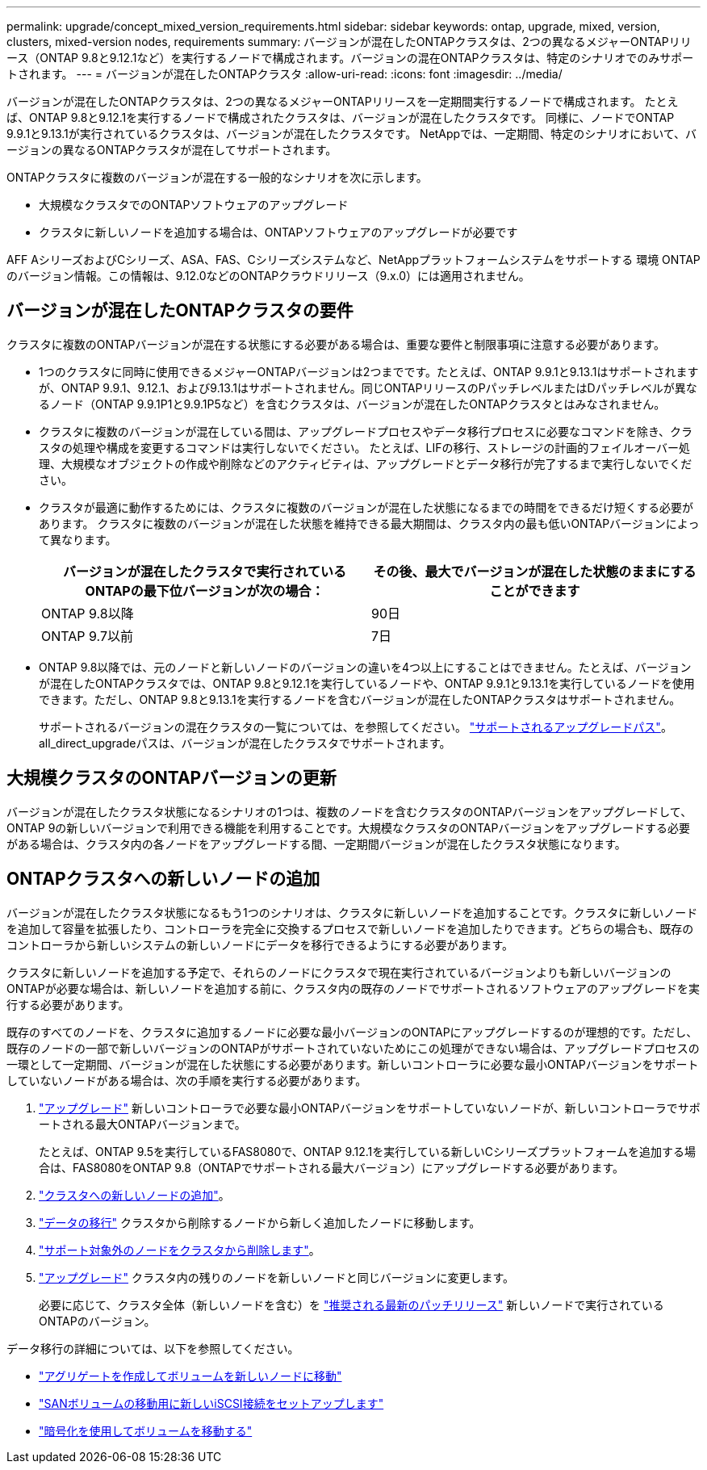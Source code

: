 ---
permalink: upgrade/concept_mixed_version_requirements.html 
sidebar: sidebar 
keywords: ontap, upgrade, mixed, version, clusters, mixed-version nodes, requirements 
summary: バージョンが混在したONTAPクラスタは、2つの異なるメジャーONTAPリリース（ONTAP 9.8と9.12.1など）を実行するノードで構成されます。バージョンの混在ONTAPクラスタは、特定のシナリオでのみサポートされます。 
---
= バージョンが混在したONTAPクラスタ
:allow-uri-read: 
:icons: font
:imagesdir: ../media/


[role="lead"]
バージョンが混在したONTAPクラスタは、2つの異なるメジャーONTAPリリースを一定期間実行するノードで構成されます。  たとえば、ONTAP 9.8と9.12.1を実行するノードで構成されたクラスタは、バージョンが混在したクラスタです。  同様に、ノードでONTAP 9.9.1と9.13.1が実行されているクラスタは、バージョンが混在したクラスタです。  NetAppでは、一定期間、特定のシナリオにおいて、バージョンの異なるONTAPクラスタが混在してサポートされます。

ONTAPクラスタに複数のバージョンが混在する一般的なシナリオを次に示します。

* 大規模なクラスタでのONTAPソフトウェアのアップグレード
* クラスタに新しいノードを追加する場合は、ONTAPソフトウェアのアップグレードが必要です


AFF AシリーズおよびCシリーズ、ASA、FAS、Cシリーズシステムなど、NetAppプラットフォームシステムをサポートする 環境 ONTAPのバージョン情報。この情報は、9.12.0などのONTAPクラウドリリース（9.x.0）には適用されません。



== バージョンが混在したONTAPクラスタの要件

クラスタに複数のONTAPバージョンが混在する状態にする必要がある場合は、重要な要件と制限事項に注意する必要があります。

* 1つのクラスタに同時に使用できるメジャーONTAPバージョンは2つまでです。たとえば、ONTAP 9.9.1と9.13.1はサポートされますが、ONTAP 9.9.1、9.12.1、および9.13.1はサポートされません。同じONTAPリリースのPパッチレベルまたはDパッチレベルが異なるノード（ONTAP 9.9.1P1と9.9.1P5など）を含むクラスタは、バージョンが混在したONTAPクラスタとはみなされません。
* クラスタに複数のバージョンが混在している間は、アップグレードプロセスやデータ移行プロセスに必要なコマンドを除き、クラスタの処理や構成を変更するコマンドは実行しないでください。  たとえば、LIFの移行、ストレージの計画的フェイルオーバー処理、大規模なオブジェクトの作成や削除などのアクティビティは、アップグレードとデータ移行が完了するまで実行しないでください。
* クラスタが最適に動作するためには、クラスタに複数のバージョンが混在した状態になるまでの時間をできるだけ短くする必要があります。  クラスタに複数のバージョンが混在した状態を維持できる最大期間は、クラスタ内の最も低いONTAPバージョンによって異なります。
+
[cols="2*"]
|===
| バージョンが混在したクラスタで実行されているONTAPの最下位バージョンが次の場合： | その後、最大でバージョンが混在した状態のままにすることができます 


| ONTAP 9.8以降 | 90日 


| ONTAP 9.7以前 | 7日 
|===
* ONTAP 9.8以降では、元のノードと新しいノードのバージョンの違いを4つ以上にすることはできません。たとえば、バージョンが混在したONTAPクラスタでは、ONTAP 9.8と9.12.1を実行しているノードや、ONTAP 9.9.1と9.13.1を実行しているノードを使用できます。ただし、ONTAP 9.8と9.13.1を実行するノードを含むバージョンが混在したONTAPクラスタはサポートされません。
+
サポートされるバージョンの混在クラスタの一覧については、を参照してください。 link:concept_upgrade_paths.html["サポートされるアップグレードパス"]。all_direct_upgradeパスは、バージョンが混在したクラスタでサポートされます。





== 大規模クラスタのONTAPバージョンの更新

バージョンが混在したクラスタ状態になるシナリオの1つは、複数のノードを含むクラスタのONTAPバージョンをアップグレードして、ONTAP 9の新しいバージョンで利用できる機能を利用することです。大規模なクラスタのONTAPバージョンをアップグレードする必要がある場合は、クラスタ内の各ノードをアップグレードする間、一定期間バージョンが混在したクラスタ状態になります。



== ONTAPクラスタへの新しいノードの追加

バージョンが混在したクラスタ状態になるもう1つのシナリオは、クラスタに新しいノードを追加することです。クラスタに新しいノードを追加して容量を拡張したり、コントローラを完全に交換するプロセスで新しいノードを追加したりできます。どちらの場合も、既存のコントローラから新しいシステムの新しいノードにデータを移行できるようにする必要があります。

クラスタに新しいノードを追加する予定で、それらのノードにクラスタで現在実行されているバージョンよりも新しいバージョンのONTAPが必要な場合は、新しいノードを追加する前に、クラスタ内の既存のノードでサポートされるソフトウェアのアップグレードを実行する必要があります。

既存のすべてのノードを、クラスタに追加するノードに必要な最小バージョンのONTAPにアップグレードするのが理想的です。ただし、既存のノードの一部で新しいバージョンのONTAPがサポートされていないためにこの処理ができない場合は、アップグレードプロセスの一環として一定期間、バージョンが混在した状態にする必要があります。新しいコントローラに必要な最小ONTAPバージョンをサポートしていないノードがある場合は、次の手順を実行する必要があります。

. link:https://docs.netapp.com/us-en/ontap/upgrade/concept_upgrade_methods.html["アップグレード"] 新しいコントローラで必要な最小ONTAPバージョンをサポートしていないノードが、新しいコントローラでサポートされる最大ONTAPバージョンまで。
+
たとえば、ONTAP 9.5を実行しているFAS8080で、ONTAP 9.12.1を実行している新しいCシリーズプラットフォームを追加する場合は、FAS8080をONTAP 9.8（ONTAPでサポートされる最大バージョン）にアップグレードする必要があります。

. https://review.docs.netapp.com/us-en/ontap_pcarriga-ontapdoc1416-9oct/system-admin/add-nodes-cluster-concept.html["クラスタへの新しいノードの追加"]。
. link:https://docs.netapp.com/us-en/ontap-systems-upgrade/upgrade/upgrade-create-aggregate-move-volumes.html["データの移行"] クラスタから削除するノードから新しく追加したノードに移動します。
. link:https://docs.netapp.com/us-en/ontap/system-admin/remov-nodes-cluster-concept.html["サポート対象外のノードをクラスタから削除します"^]。
. link:https://docs.netapp.com/us-en/ontap/upgrade/concept_upgrade_methods.html["アップグレード"] クラスタ内の残りのノードを新しいノードと同じバージョンに変更します。
+
必要に応じて、クラスタ全体（新しいノードを含む）を link:https://kb.netapp.com/Support_Bulletins/Customer_Bulletins/SU2["推奨される最新のパッチリリース"] 新しいノードで実行されているONTAPのバージョン。



データ移行の詳細については、以下を参照してください。

* link:https://docs.netapp.com/us-en/ontap-systems-upgrade/upgrade/upgrade-create-aggregate-move-volumes.html["アグリゲートを作成してボリュームを新しいノードに移動"^]
* link:https://docs.netapp.com/us-en/ontap-metrocluster/transition/task_move_linux_iscsi_hosts_from_mcc_fc_to_mcc_ip_nodes.html#setting-up-new-iscsi-connections["SANボリュームの移動用に新しいiSCSI接続をセットアップします"^]
* link:https://docs.netapp.com/us-en/ontap/encryption-at-rest/encrypt-existing-volume-task.html["暗号化を使用してボリュームを移動する"^]

